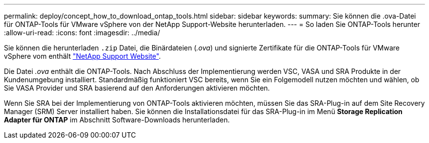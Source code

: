 ---
permalink: deploy/concept_how_to_download_ontap_tools.html 
sidebar: sidebar 
keywords:  
summary: Sie können die .ova-Datei für ONTAP-Tools für VMware vSphere von der NetApp Support-Website herunterladen. 
---
= So laden Sie ONTAP-Tools herunter
:allow-uri-read: 
:icons: font
:imagesdir: ../media/


[role="lead"]
Sie können die herunterladen `.zip` Datei, die Binärdateien (_.ova_) und signierte Zertifikate für die ONTAP-Tools für VMware vSphere vom enthält https://mysupport.netapp.com/site/products/all/details/otv/downloads-tab["NetApp Support Website"^].

Die Datei _.ova_ enthält die ONTAP-Tools. Nach Abschluss der Implementierung werden VSC, VASA und SRA Produkte in der Kundenumgebung installiert. Standardmäßig funktioniert VSC bereits, wenn Sie ein Folgemodell nutzen möchten und wählen, ob Sie VASA Provider und SRA basierend auf den Anforderungen aktivieren möchten.

Wenn Sie SRA bei der Implementierung von ONTAP-Tools aktivieren möchten, müssen Sie das SRA-Plug-in auf dem Site Recovery Manager (SRM) Server installiert haben. Sie können die Installationsdatei für das SRA-Plug-in im Menü *Storage Replication Adapter für ONTAP* im Abschnitt Software-Downloads herunterladen.
